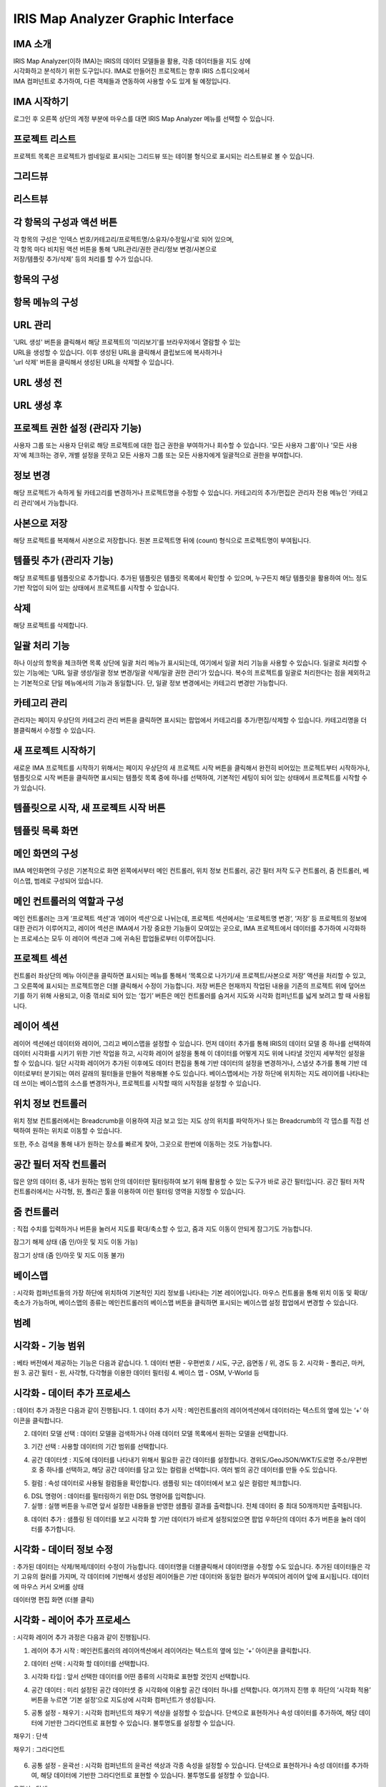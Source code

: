 IRIS Map Analyzer Graphic Interface
========================

IMA 소개
-------

| IRIS Map Analyzer(이하 IMA)는 IRIS의 데이터 모델들을 활용, 각종 데이터들을 지도 상에 
| 시각화하고 분석하기 위한 도구입니다. IMA로 만들어진 프로젝트는 향후 IRIS 스튜디오에서 
| IMA 컴퍼넌트로 추가하여, 다른 객체들과 연동하여 사용할 수도 있게 될 예정입니다.

   
IMA 시작하기
---------	  
로그인 후 오른쪽 상단의 계정 부분에 마우스를 대면 IRIS Map Analyzer 메뉴를 선택할 수 있습니다.

.. image:: images/01.png


프로젝트 리스트
----------
프로젝트 목록은 프로젝트가 썸네일로 표시되는 그리드뷰 또는 테이블 형식으로 표시되는 리스트뷰로 볼 수 있습니다.

그리드뷰
-----
.. image:: images/02.png
   :alt: text data

리스트뷰
-----
.. image:: images/03.png
   :alt: text data

각 항목의 구성과 액션 버튼
------------------
| 각 항목의 구성은 ‘인덱스 번호/카테고리/프로젝트명/소유자/수정일시’로 되어 있으며, 
| 각 항목 마다 비치된 액션 버튼을 통해 ‘URL관리/권한 관리/정보 변경/사본으로 
| 저장/템플릿 추가/삭제’ 등의 처리를 할 수가 있습니다. 

항목의 구성
-------
.. image:: images/04.png
   :alt: text data
 
항목 메뉴의 구성
-----------
.. image:: images/05.png
   :alt: text data

URL 관리
-----------
| 'URL 생성' 버튼을 클릭해서 해당 프로젝트의 '미리보기'를 브라우저에서 열람할 수 있는 
| URL을 생성할 수 있습니다. 이후 생성된 URL을 클릭해서 클립보드에 복사하거나 
| 'url 삭제' 버튼을 클릭해서 생성된 URL을 삭제할 수 있습니다.

URL 생성 전
-----------
.. image:: images/06.png
   :alt: text data
 
URL 생성 후
-----------
.. image:: images/07.png
   :alt: text data
 

프로젝트 권한 설정 (관리자 기능)
-----------
사용자 그룹 또는 사용자 단위로 해당 프로젝트에 대한 접근 권한을 부여하거나 회수할 수 있습니다. '모든 사용자 그룹'이나 '모든 사용자'에 체크하는 경우, 개별 설정을 뭇하고 모든 사용자 그룹 또는 모든 사용자에게 일괄적으로 권한을 부여합니다.

.. image:: images/08.png
   :alt: text data 

정보 변경
-----------
해당 프로젝트가 속하게 될 카테고리를 변경하거나 프로젝트명을 수정할 수 있습니다. 카테고리의 추가/편집은 관리자 전용 메뉴인 '카테고리 관리'에서 가능합니다.

.. image:: images/09.png
   :alt: text data

사본으로 저장
-----------
해당 프로젝트를 복제해서 사본으로 저장합니다. 원본 프로젝트명 뒤에 (count) 형식으로 프로젝트명이 부여됩니다.

템플릿 추가 (관리자 기능)
-----------
해당 프로젝트를 템플릿으로 추가합니다. 추가된 템플릿은 템플릿 목록에서 확인할 수 있으며, 누구든지 해당 템플릿을 활용하여 어느 정도 기반 작업이 되어 있는 상태에서 프로젝트를 시작할 수 있습니다.

.. image:: images/10.png
   :alt: text data 

삭제
-----------
해당 프로젝트를 삭제합니다.

일괄 처리 기능
-----------
하나 이상의 항목을 체크하면 목록 상단에 일괄 처리 메뉴가 표시되는데, 여기에서 일괄 처리 기능을 사용할 수 있습니다. 일괄로 처리할 수 있는 기능에는 ‘URL 일괄 생성/일괄 정보 변경/일괄 삭제/일괄 권한 관리‘가 있습니다. 복수의 프로젝트를 일괄로 처리한다는 점을 제외하고는 기본적으로 단일 메뉴에서의 기능과 동일합니다. 단, 일괄 정보 변경에서는 카테고리 변경만 가능합니다. 
 
.. image:: images/11.png
   :alt: text data

카테고리 관리
-----------
관리자는 페이지 우상단의 카테고리 관리 버튼을 클릭하면 표시되는 팝업에서 카테고리를 추가/편집/삭제할 수 있습니다. 카테고리명을 더블클릭해서 수정할 수 있습니다.
 
.. image:: images/12.png
   :alt: text data

새 프로젝트 시작하기
-----------
새로운 IMA 프로젝트를 시작하기 위해서는 페이지 우상단의 새 프로젝트 시작 버튼을 클릭해서 완전히 비어있는 프로젝트부터 시작하거나, 템플릿으로 시작 버튼을 클릭하면 표시되는 템플릿 목록 중에 하나를 선택하여, 기본적인 세팅이 되어 있는 상태에서 프로젝트를 시작할 수가 있습니다.

템플릿으로 시작, 새 프로젝트 시작 버튼
-----------

.. image:: images/13.png
   :alt: text data
 
템플릿 목록 화면
-----------

.. image:: images/14.png
   :alt: text data
 
메인 화면의 구성
-----------
IMA 메인화면의 구성은 기본적으로 화면 왼쪽에서부터 메인 컨트롤러, 위치 정보 컨트롤러, 공간 필터 저작 도구 컨트롤러, 줌 컨트롤러, 베이스맵, 범례로 구성되어 있습니다.

.. image:: images/15.png
   :alt: text data
 
메인 컨트롤러의 역할과 구성
-----------
메인 컨트롤러는 크게 ‘프로젝트 섹션‘과 ‘레이어 섹션‘으로 나뉘는데, 프로젝트 섹션에서는 ‘프로젝트명 변경‘, ‘저장’ 등 프로젝트의 정보에 대한 관리가 이루어지고, 레이어 섹션은 IMA에서 가장 중요한 기능들이 모여있는 곳으로, IMA 프로젝트에서 데이터를 추가하여 시각화하는 프로세스는 모두 이 레이어 섹션과 그에 귀속된 팝업들로부터 이루어집니다. 

프로젝트 섹션 
-----------

.. image:: images/16.png
   :alt: text data
  
컨트롤러 좌상단의 메뉴 아이콘을 클릭하면 표시되는 메뉴를 통해서 ‘목록으로 나가기/새 프로젝트/사본으로 저장’ 액션을 처리할 수 있고, 그 오른쪽에 표시되는 프로젝트명은 더블 클릭해서 수정이 가능합니다. 저장 버튼은 현재까지 작업된 내용을 기존의 프로젝트 위에 덮어쓰기를 하기 위해 사용되고, 이중 꺾쇠로 되어 있는 ‘접기’ 버튼은 메인 컨트롤러를 숨겨서 지도와 시각화 컴퍼넌트를 넓게 보려고 할 때 사용됩니다.

레이어 섹션
-----------

.. image:: images/17.png
   :alt: text data

레이어 섹션에선 데이터와 레이어, 그리고 베이스맵을 설정할 수 있습니다. 먼저 데이터 추가를 통해 IRIS의 데이터 모델 중 하나를 선택하여 데이터 시각화를 시키기 위한 기반 작업을 하고, 시각화 레이어 설정을 통해 이 데이터를 어떻게 지도 위에 나타낼 것인지 세부적인 설정을 할 수 있습니다. 일단 시각화 레이어가 추가된 이후에도 데이터 편집을 통해 기반 데이터의 설정을 변경하거나, 스냅샷 추가를 통해 기반 데이터로부터 분기되는 여러 갈래의 필터들을 만들어 적용해볼 수도 있습니다. 베이스맵에서는 가장 하단에 위치하는 지도 레이어를 나타내는데 쓰이는 베이스맵의 소스를 변경하거나, 프로젝트를 시작할 때의 시작점을 설정할 수 있습니다.

위치 정보 컨트롤러
-----------

.. image:: images/18.png
   :alt: text data

위치 정보 컨트롤러에서는 Breadcrumb을 이용하여 지금 보고 있는 지도 상의 위치를 파악하거나 또는 Breadcrumb의 각 뎁스를 직접 선택하여 원하는 위치로 이동할 수 있습니다.

.. image:: images/19.png
   :alt: text data 

또한, 주소 검색을 통해 내가 원하는 장소를 빠르게 찾아, 그곳으로 한번에 이동하는 것도 가능합니다.
 
.. image:: images/20.png
   :alt: text data

공간 필터 저작 컨트롤러
-----------

.. image:: images/21.png
   :alt: text data

많은 양의 데이터 중, 내가 원하는 범위 안의 데이터만 필터링하여 보기 위해 활용할 수 있는 도구가 바로 공간 필터입니다. 공간 필터 저작 컨트롤러에서는 사각형, 원, 폴리곤 툴을 이용하여 이런 필터링 영역을 지정할 수 있습니다.
 
.. image:: images/22.png
   :alt: text data

줌 컨트롤러
-----------

.. image:: images/23.png
   :alt: text data
   
: 직접 수치를 입력하거나 버튼을 눌러서 지도를 확대/축소할 수 있고, 줌과 지도 이동이 안되게 잠그기도 가능합니다. 

잠그기 해제 상태 (줌 인/아웃 및 지도 이동 가능)

.. image:: images/24.png
   :alt: text data 
 
잠그기 상태 (줌 인/아웃 및 지도 이동 불가)

.. image:: images/25.png
   :alt: text data

베이스맵
----------- 

.. image:: images/26.png
   :alt: text data
   
: 시각화 컴퍼넌트들의 가장 하단에 위치하여 기본적인 지리 정보를 나타내는 기본 레이어입니다. 마우스 컨트롤을 통해 위치 이동 및 확대/축소가 가능하며, 베이스맵의 종류는 메인컨트롤러의 베이스맵 버튼을 클릭하면 표시되는 베이스맵 설정 팝업에서 변경할 수 있습니다.

범례
-----------

.. image:: images/27.png
   :alt: text data

 시각화 컴퍼넌트가 생성되면, 각 컴퍼넌트들이 무엇을 어떻게 표현하고 있는지 이해를 돕기 위해 범례가 표시됩니다. 접기/펼치기 전환이 가능합니다.
 
 .. image:: images/28.png
   :alt: text data
 
시각화 - 기능 범위
-----------
: 베타 버전에서 제공하는 기능은 다음과 같습니다.
1. 데이터 변환
- 우편번호 / 시도, 구군, 읍면동 / 위, 경도 등
2. 시각화
- 폴리곤, 마커, 원
3. 공간 필터
- 원, 사각형, 다각형을 이용한 데이터 필터링
4. 베이스 맵
- OSM, V-World 등

시각화 - 데이터 추가 프로세스
-----------
: 데이터 추가 과정은 다음과 같이 진행됩니다.
1. 데이터 추가 시작 : 메인컨트롤러의 레이어섹션에서 데이터라는 텍스트의 옆에 있는 ‘+’ 아이콘을 클릭합니다.

.. image:: images/29.png
   :alt: text data

2. 데이터 모델 선택 : 데이터 모델을 검색하거나 아래 데이터 모델 목록에서 원하는 모델을 선택합니다.

.. image:: images/30.png
   :alt: text data
 
3. 기간 선택 : 사용할 데이터의 기간 범위를 선택합니다.

.. image:: images/31.png
   :alt: text data

4. 공간 데이터셋 : 지도에 데이터를 나타내기 위해서 필요한 공간 데이터를 설정합니다. 경위도/GeoJSON/WKT/도로명 주소/우편번호 중 하나를 선택하고, 해당 공간 데이터를 담고 있는 컬럼을 선택합니다. 여러 벌의 공간 데이터를 만들 수도 있습니다.

.. image:: images/32.png
   :alt: text data
 
5. 컬럼 : 속성 데이터로 사용될 컬럼들을 확인합니다. 샘플링 되는 데이터에서 보고 싶은 컬럼만 체크합니다.

.. image:: images/33.png
   :alt: text data
 
6. DSL 명령어 : 데이터를 필터링하기 위한 DSL 명령어를 입력합니다.

7. 실행 : 실행 버튼을 누르면 앞서 설정한 내용들을 반영한 샘플링 결과를 출력합니다. 전체 데이터 중 최대 50개까지만 출력됩니다.

.. image:: images/34.png
   :alt: text data
 
8. 데이터 추가 : 샘플링 된 데이터를 보고 시각화 할 기반 데이터가 바르게 설정되었으면 팝업 우하단의 데이터 추가 버튼을 눌러 데이터를 추가합니다.

.. image:: images/35.png
   :alt: text data
 

시각화 - 데이터 정보 수정
-----------

: 추가된 데이터는 삭제/복제/데이터 수정이 가능합니다. 데이터명을 더블클릭해서 데이터명을 수정할 수도 있습니다. 추가된 데이터들은 각기 고유의 컬러를 가지며, 각 데이터에 기반해서 생성된 레이어들은 기반 데이터와 동일한 컬러가 부여되어 레이어 앞에 표시됩니다.
데이터에 마우스 커서 오버롤 상태

.. image:: images/36.png
   :alt: text data
   
데이터명 편집 화면 (더블 클릭)

.. image:: images/37.png
   :alt: text data

시각화 - 레이어 추가 프로세스
-----------
: 시각화 레이어 추가 과정은 다음과 같이 진행됩니다.

1. 레이어 추가 시작 : 메인컨트롤러의 레이어섹션에서 레이어라는 텍스트의 옆에 있는 ‘+’ 아이콘을 클릭합니다.

.. image:: images/38.png
   :alt: text data
 
2. 데이터 선택 : 시각화 할 데이터를 선택합니다.

.. image:: images/39.png
   :alt: text data
 
3. 시각화 타입 : 앞서 선택한 데이터를 어떤 종류의 시각화로 표현할 것인지 선택합니다.

.. image:: images/40.png
   :alt: text data
 
4. 공간 데이터 : 미리 설정된 공간 데이터셋 중 시각화에 이용할 공간 데이터 하나를 선택합니다. 여기까지 진행 후 하단의 ‘시각화 적용’ 버튼을 누르면 ‘기본 설정‘으로 지도상에 시각화 컴퍼넌트가 생성됩니다.

.. image:: images/41.png
   :alt: text data
 
5. 공통 설정 - 채우기 : 시각화 컴퍼넌트의 채우기 색상을 설정할 수 있습니다. 단색으로 표현하거나 속성 데이터를 추가하여, 해당 데이터에 기반한 그라디언트로 표현할 수 있습니다. 불투명도를 설정할 수 있습니다.

채우기 : 단색

.. image:: images/42.png
   :alt: text data
 
채우기 : 그라디언트

 .. image:: images/43.png
   :alt: text data

6. 공통 설정 - 윤곽선 : 시각화 컴퍼넌트의 윤곽선 색상과 각종 속성을 설정할 수 있습니다. 단색으로 표현하거나 속성 데이터를 추가하여, 해당 데이터에 기반한 그라디언트로 표현할 수 있습니다. 불투명도를 설정할 수 있습니다.

윤곽선 : 단색

.. image:: images/44.png
   :alt: text data 
 
윤곽선 : 그라디언트

.. image:: images/45.png
   :alt: text data 
  
7. 공통 설정 - 툴팁 : 지도 상에 표현된 시각화 컴퍼넌트에 마우스 커서를 롤오버 했을 때 표시되는 툴팁을 설정할 수 있습니다. 가장 상단의 컬럼은 ‘대표 컬럼‘으로, 툴팁 및 상세내용 팝업에서 타이틀로 활용되게 됩니다.

.. image:: images/46.png
   :alt: text data

8. 공통 설정 - 라벨 : 지도 상에 표현된 시각화 컴퍼넌트의 중앙점을 기준으로 라벨을 설정합니다. 특정 컬럼의 값을 나타낼 수 있으며, 글꼴의 색상이나 크기, 위치 등을 설정할 수 있습니다.
 
.. image:: images/47.png
   :alt: text data 

9-1. 원 : 데이터를 원으로 나타내기 위해 원 크기를 설정합니다. 속성 데이터가 없는 상태에서는 일률적인 크기로 설정할 수 있고, 속성 데이터를 추가한 상태에서는 해당 데이터의 수치를 반영한 가변 크기로 설정할 수 있습니다. 원 크기는 지도 확대/축소의 영향을 받습니다.

원 : 단일 크기

.. image:: images/48.png
   :alt: text data
 
원 : 가변 크기

.. image:: images/49.png
   :alt: text data

9-2. 마커 : 원 또는 깃발로 데이터를 나타내기 위한 설정입니다. 속성 데이터는 적용할 수 없으며, 마커의 종류와 컬러, 고정 크기만을 설정할 수 있습니다. 마커 크기는 지도 확대/축소의 영향을 받지 않습니다.

마커 : 원

.. image:: images/50.png
   :alt: text data
 
마커 : 깃발

.. image:: images/51.png
   :alt: text data

시각화 - 레이어 정보 수정
-----------
: 각 레이어는 드래그&드롭으로 서로 순서를 변경하거나 삭제/복제/스냅샷 편집/표시 토글이 가능합니다. 레이어명을 더블클릭해서 레이어명을 수정할 수도 있습니다.

레이어에 마우스 커서 오버롤 상태

.. image:: images/52.png
   :alt: text data
 
레이어명 편집 화면 (더블 클릭)

 .. image:: images/53.png
   :alt: text data

시각화 - 레이어 데이터 필터
-----------
기반 데이터에서 분기된 필터(스냅샷)를 설정합니다. 레이어 목록 중 하나에 마우스 커서를 오버롤 한 후 </> 버튼을 클릭하면 화면 하단에서 레이어 데이터 필터 팝업이 표시됩니다.

.. image:: images/54.png
   :alt: text data
 
스냅샷 추가 : 데이터 추가와 유사한 방식으로 데이터에 필터를 추가한 후 저장 버튼을 눌러 스냅샷을 추가할 수 있습니다. (기본 스냅샷은 덮어쓰기 불가)
스냅샷 목록: 각 레이어의 레이어명 하단에 위치한 스냅샷 버튼(스냅샷명)을 클릭하면 스냅샷 목록이 표시됩니다. 여기서 스냅샷을 선택해서 반영하거나 스냅샷명 수정/복제/삭제가 가능합니다. 

.. image:: images/55.png
   :alt: text data

베이스맵
-----------
베이스맵은 베이스맵 선택과 시작 화면 설정으로 나뉩니다.

베이스맵 선택 : Open Street Map이나 VWorld, 또는 URL을 직접 입력해서 베이스맵을 변경합니다. URL은 입력 후 '적용' 버튼을 클릭해야 반영됩니다.

.. image:: images/56.png
   :alt: text data
 
시작화면 지정 : 프로젝트가 시작될 때 표시될 위치를 직접 입력하거나 ‘현재 화면 적용’ 버튼을 눌러 지정합니다.

.. image:: images/57.png
   :alt: text data
 
저장 및 목록으로 돌아가기
-----------
: 시각화 작업이 끝났으면 메인컨트롤러의 프로젝트 섹션의 프로젝트명을 더블 클릭해서 프로젝트명을 수정하고, 저장 버튼을 눌러 프로젝트를 저장합니다. 그리고 왼쪽의 메뉴 버튼을 누른 후 ‘목록으로 나가기’ 항목을 클릭하여 목록으로 돌아갑니다.
프로젝트명 수정 및 저장

.. image:: images/58.png
   :alt: text data
   
목록으로 나가기
-----------
   
.. image:: images/59.png
   :alt: text data